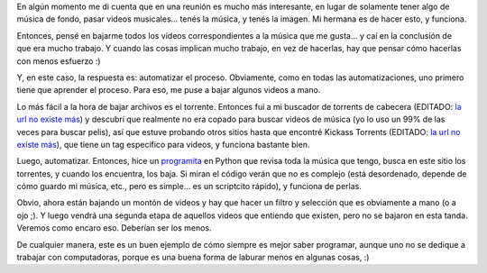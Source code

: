 .. title: Bajando videoclips
.. date: 2012-02-11 12:14:38
.. tags: videos, música, torrent, descargar, automatizar, Python

En algún momento me di cuenta que en una reunión es mucho más interesante, en lugar de solamente tener algo de música de fondo, pasar videos musicales... tenés la música, y tenés la imagen. Mi hermana es de hacer esto, y funciona.

Entonces, pensé en bajarme todos los videos correspondientes a la música que me gusta... y caí en la conclusión de que era mucho trabajo. Y cuando las cosas implican mucho trabajo, en vez de hacerlas, hay que pensar cómo hacerlas con menos esfuerzo :)

Y, en este caso, la respuesta es: automatizar el proceso. Obviamente, como en todas las automatizaciones, uno primero tiene que aprender el proceso. Para eso, me puse a bajar algunos videos a mano.

Lo más fácil a la hora de bajar archivos es el torrente. Entonces fui a mi buscador de torrents de cabecera (EDITADO: `la url no existe más <http://torrentz.eu/>`__) y descubrí que realmente no era copado para buscar videos de música (yo lo uso un 99% de las veces para buscar pelis), así que estuve probando otros sitios hasta que encontré Kickass Torrents (EDITADO: `la url no existe más <http://kat.ph/>`__), que tiene un tag específico para videos, y funciona bastante bien.

Luego, automatizar. Entonces, hice un `programita <http://www.taniquetil.com.ar/homedevel/devel/get_torrent.py>`_ en Python que revisa toda la música que tengo, busca en este sitio los torrentes, y cuando los encuentra, los baja. Si miran el código verán que no es complejo (está desordenado, depende de cómo guardo mi música, etc., pero es simple... es un scriptcito rápido), y funciona de perlas.

Obvio, ahora están bajando un montón de videos y hay que hacer un filtro y selección que es obviamente a mano (o a ojo ;). Y luego vendrá una segunda etapa de aquellos videos que entiendo que existen, pero no se bajaron en esta tanda. Veremos como encaro eso. Deberían ser los menos.

De cualquier manera, este es un buen ejemplo de cómo siempre es mejor saber programar, aunque uno no se dedique a trabajar con computadoras, porque es una buena forma de laburar menos en algunas cosas, :)
